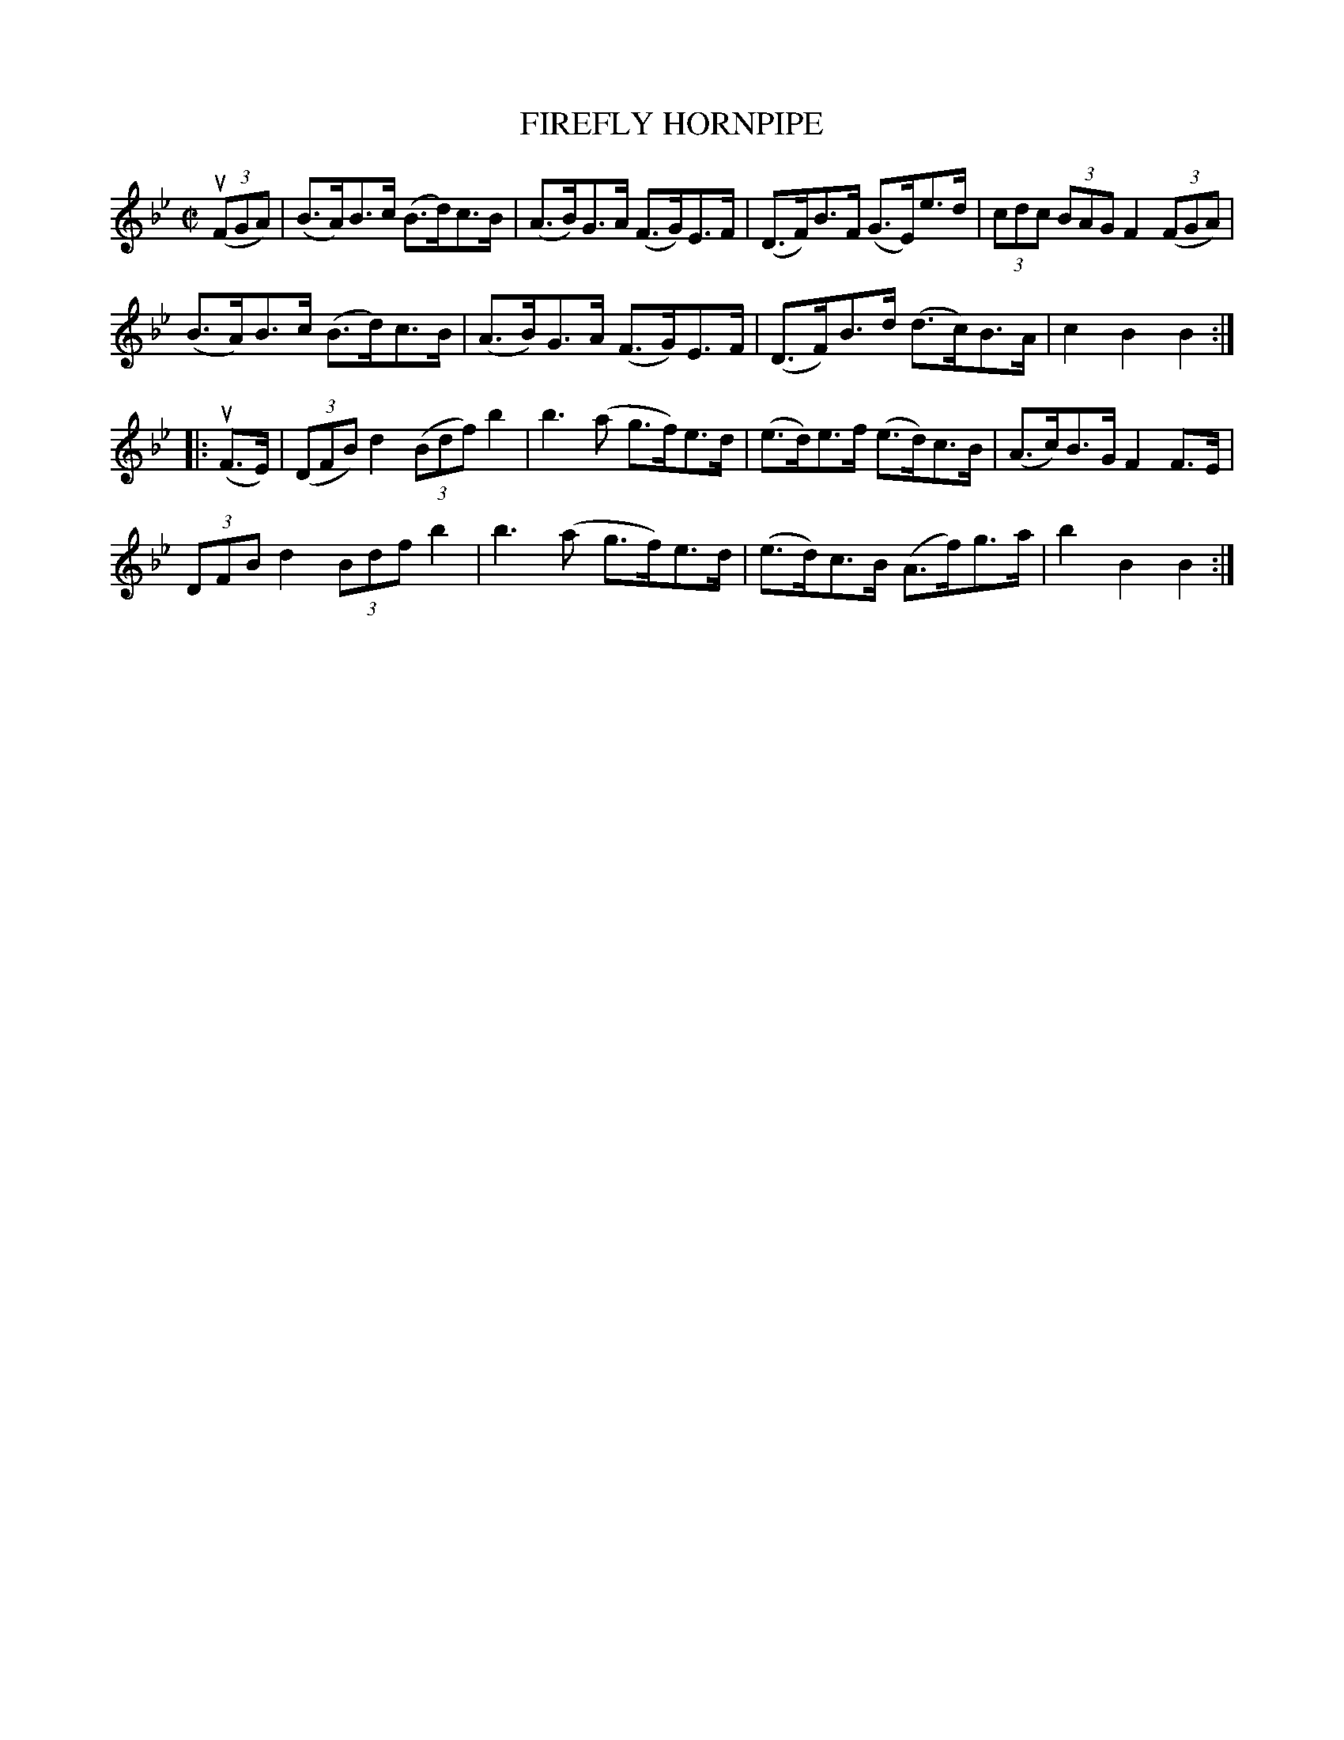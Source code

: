 X: 10813
T: FIREFLY HORNPIPE
R: hornpipe, reel
B: K\"ohler's Violin Repository, v.1, 1885 p.81 #3
F: http://www.archive.org/details/klersviolinrepos01edin
Z: 2012 John Chambers <jc:trillian.mit.edu>
M: C|
L: 1/8
K: Bb
u((3FGA) |\
(B>A)B>c (B>d)c>B | (A>B)G>A (F>G)E>F | (D>F)B>F (G>E)e>d | (3cdc (3BAG F2 ((3FGA) |
(B>A)B>c (B>d)c>B | (A>B)G>A (F>G)E>F | (D>F)B>d (d>c)B>A | c2B2B2 :|
|: u(F>E) |\
((3DFB) d2 ((3Bdf) b2 | b3(a g>f)e>d | (e>d)e>f (e>d)c>B | (A>c)B>G F2F>E |
(3DFB d2 (3Bdf b2 | b3(a g>f)e>d | (e>d)c>B (A>f)g>a | b2B2B2 :|
